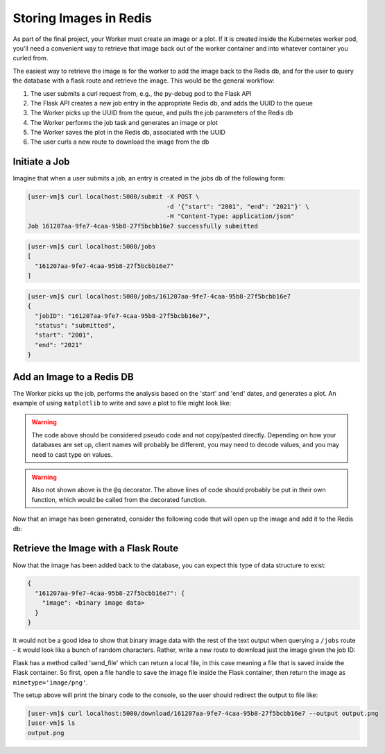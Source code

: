 Storing Images in Redis
=======================

As part of the final project, your Worker must create an image or a plot. If it 
is created inside the Kubernetes worker pod, you'll need a convenient way to 
retrieve that image back out of the worker container and into whatever container
you curled from.

The easiest way to retrieve the image is for the worker to add the image back
to the Redis db, and for the user to query the database with a flask route and
retrieve the image. This would be the general workflow:


1. The user submits a curl request from, e.g., the py-debug pod to the Flask API
2. The Flask API creates a new job entry in the appropriate Redis db, and adds the UUID to the queue
3. The Worker picks up the UUID from the queue, and pulls the job parameters of the Redis db
4. The Worker performs the job task and generates an image or plot
5. The Worker saves the plot in the Redis db, associated with the UUID
6. The user curls a new route to download the image from the db



Initiate a Job
--------------

Imagine that when a user submits a job, an entry is created in the jobs db of the 
following form:

.. code-block:: console

   [user-vm]$ curl localhost:5000/submit -X POST \
                                         -d '{"start": "2001", "end": "2021"}' \
                                         -H "Content-Type: application/json" 
   Job 161207aa-9fe7-4caa-95b8-27f5bcbb16e7 successfully submitted


.. code-block:: console

   [user-vm]$ curl localhost:5000/jobs
   [
     "161207aa-9fe7-4caa-95b8-27f5bcbb16e7"
   ]

.. code-block:: console

   [user-vm]$ curl localhost:5000/jobs/161207aa-9fe7-4caa-95b8-27f5bcbb16e7
   {
     "jobID": "161207aa-9fe7-4caa-95b8-27f5bcbb16e7",
     "status": "submitted",
     "start": "2001",
     "end": "2021"
   }

Add an Image to a Redis DB
--------------------------

The Worker picks up the job, performs the analysis based on the 'start' and
'end' dates, and generates a plot. An example of using ``matplotlib`` to write
and save a plot to file might look like:


.. code-block:: python3
   :linenos:

   import matplotlib.pyplot as plt

   x_values_to_plot = []
   y_values_to_plot = []

   for key in raw_data.keys():       # 'raw_data' is a client to the raw data stored in redis
       if (int(start) <= key['date'] <= int(end)):
           x_values_to_plot.append(key['interesting_property_1'])
           y_values_to_plot.append(key['interesting_property_2'])

   plt.scatter(x_values_to_plot, y_values_to_plot)
   plt.savefig('/output_image.png')
    

.. warning::

   The code above should be considered pseudo code and not copy/pasted directly.
   Depending on how your databases are set up, client names will probably be 
   different, you may need to decode values, and you may need to cast type on
   values.

.. warning::

   Also not shown above is the ``@q`` decorator. The above lines of code should 
   probably be put in their own function, which would be called from the decorated
   function.


Now that an image has been generated, consider the following code that will open up
the image and add it to the Redis db:

.. code-block:: python3
   :linenos:

    with open('/output_image.png', 'rb') as f:
        img = f.read()

    results.hset(jobid, 'image', img)       # 'results' is a client to the results db


Retrieve the Image with a Flask Route
-------------------------------------

Now that the image has been added back to the database, you can expect this
type of data structure to exist:


.. code-block:: console

   {
     "161207aa-9fe7-4caa-95b8-27f5bcbb16e7": {
       "image": <binary image data>
     }
   }

It would not be a good idea to show that binary image data with the rest of the
text output when querying a ``/jobs`` route - it would look like a bunch of
random characters. Rather, write a new route to download just the image given the
job ID:

.. code-block:: python3
   :linenos:

   from flask import Flask, request, send_file

   @app.route('/download/<jobid>', methods=['GET'])
   def download(jobid):
       path = f'/app/{jobid}.png'
       with open(path, 'wb') as f:
           f.write(results.hget(jobid, 'image'))   # 'results' is a client to the results db
       return send_file(path, mimetype='image/png', as_attachment=True)


Flask has a method called 'send_file' which can return a local file, in this
case meaning a file that is saved inside the Flask container. So first, open
a file handle to save the image file inside the Flask container, then return
the image as ``mimetype='image/png'``.

The setup above will print the binary code to the console, so the user should 
redirect the output to file like:

.. code-block:: console

   [user-vm]$ curl localhost:5000/download/161207aa-9fe7-4caa-95b8-27f5bcbb16e7 --output output.png
   [user-vm]$ ls
   output.png

